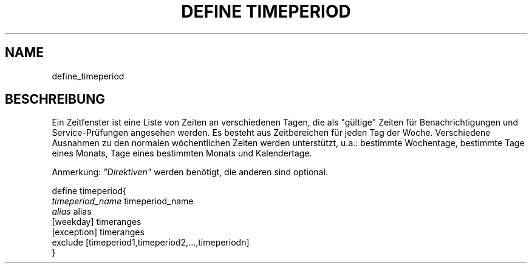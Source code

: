 .\"     Title: define timeperiod
.\"    Author: 
.\" Generator: DocBook XSL Stylesheets v1.73.2 <http://docbook.sf.net/>
.\"      Date: 2011.08.24
.\"    Manual: 
      
.\"    Source: Icinga 1.5
.\"
.TH "DEFINE TIMEPERIOD" "8" "2011.08.24" "Icinga 1.5" ""
.\" disable hyphenation
.nh
.\" disable justification (adjust text to left margin only)
.ad l
.SH "NAME"
define_timeperiod
.SH "BESCHREIBUNG"
.PP
Ein Zeitfenster ist eine Liste von Zeiten an verschiedenen Tagen, die als "gültige" Zeiten für Benachrichtigungen und Service\-Prüfungen angesehen werden\&. Es besteht aus Zeitbereichen für jeden Tag der Woche\&. Verschiedene Ausnahmen zu den normalen wöchentlichen Zeiten werden unterstützt, u\&.a\&.: bestimmte Wochentage, bestimmte Tage eines Monats, Tage eines bestimmten Monats und Kalendertage\&.
.PP
Anmerkung:
\fI"Direktiven"\fR
werden benötigt, die anderen sind optional\&.

   define timeperiod{    
      \fItimeperiod_name\fR                   timeperiod_name
      \fIalias\fR                             alias
      [weekday]                         timeranges
      [exception]                       timeranges
      exclude                           [timeperiod1,timeperiod2,\&.\&.\&.,timeperiodn]
   }    
    